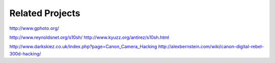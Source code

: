 
Related Projects
----------------

http://www.gphoto.org/

http://www.reynoldsnet.org/s10sh/
http://www.kyuzz.org/antirez/s10sh.html

http://www.darkskiez.co.uk/index.php?page=Canon_Camera_Hacking
http://alexbernstein.com/wiki/canon-digital-rebel-300d-hacking/